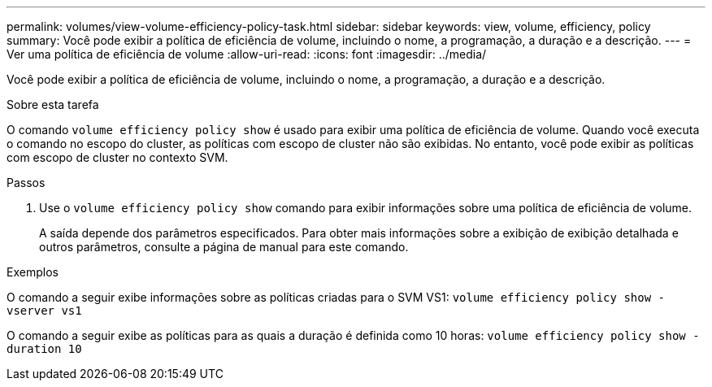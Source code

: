 ---
permalink: volumes/view-volume-efficiency-policy-task.html 
sidebar: sidebar 
keywords: view, volume, efficiency, policy 
summary: Você pode exibir a política de eficiência de volume, incluindo o nome, a programação, a duração e a descrição. 
---
= Ver uma política de eficiência de volume
:allow-uri-read: 
:icons: font
:imagesdir: ../media/


[role="lead"]
Você pode exibir a política de eficiência de volume, incluindo o nome, a programação, a duração e a descrição.

.Sobre esta tarefa
O comando `volume efficiency policy show` é usado para exibir uma política de eficiência de volume. Quando você executa o comando no escopo do cluster, as políticas com escopo de cluster não são exibidas. No entanto, você pode exibir as políticas com escopo de cluster no contexto SVM.

.Passos
. Use o `volume efficiency policy show` comando para exibir informações sobre uma política de eficiência de volume.
+
A saída depende dos parâmetros especificados. Para obter mais informações sobre a exibição de exibição detalhada e outros parâmetros, consulte a página de manual para este comando.



.Exemplos
O comando a seguir exibe informações sobre as políticas criadas para o SVM VS1:
`volume efficiency policy show -vserver vs1`

O comando a seguir exibe as políticas para as quais a duração é definida como 10 horas:
`volume efficiency policy show -duration 10`

